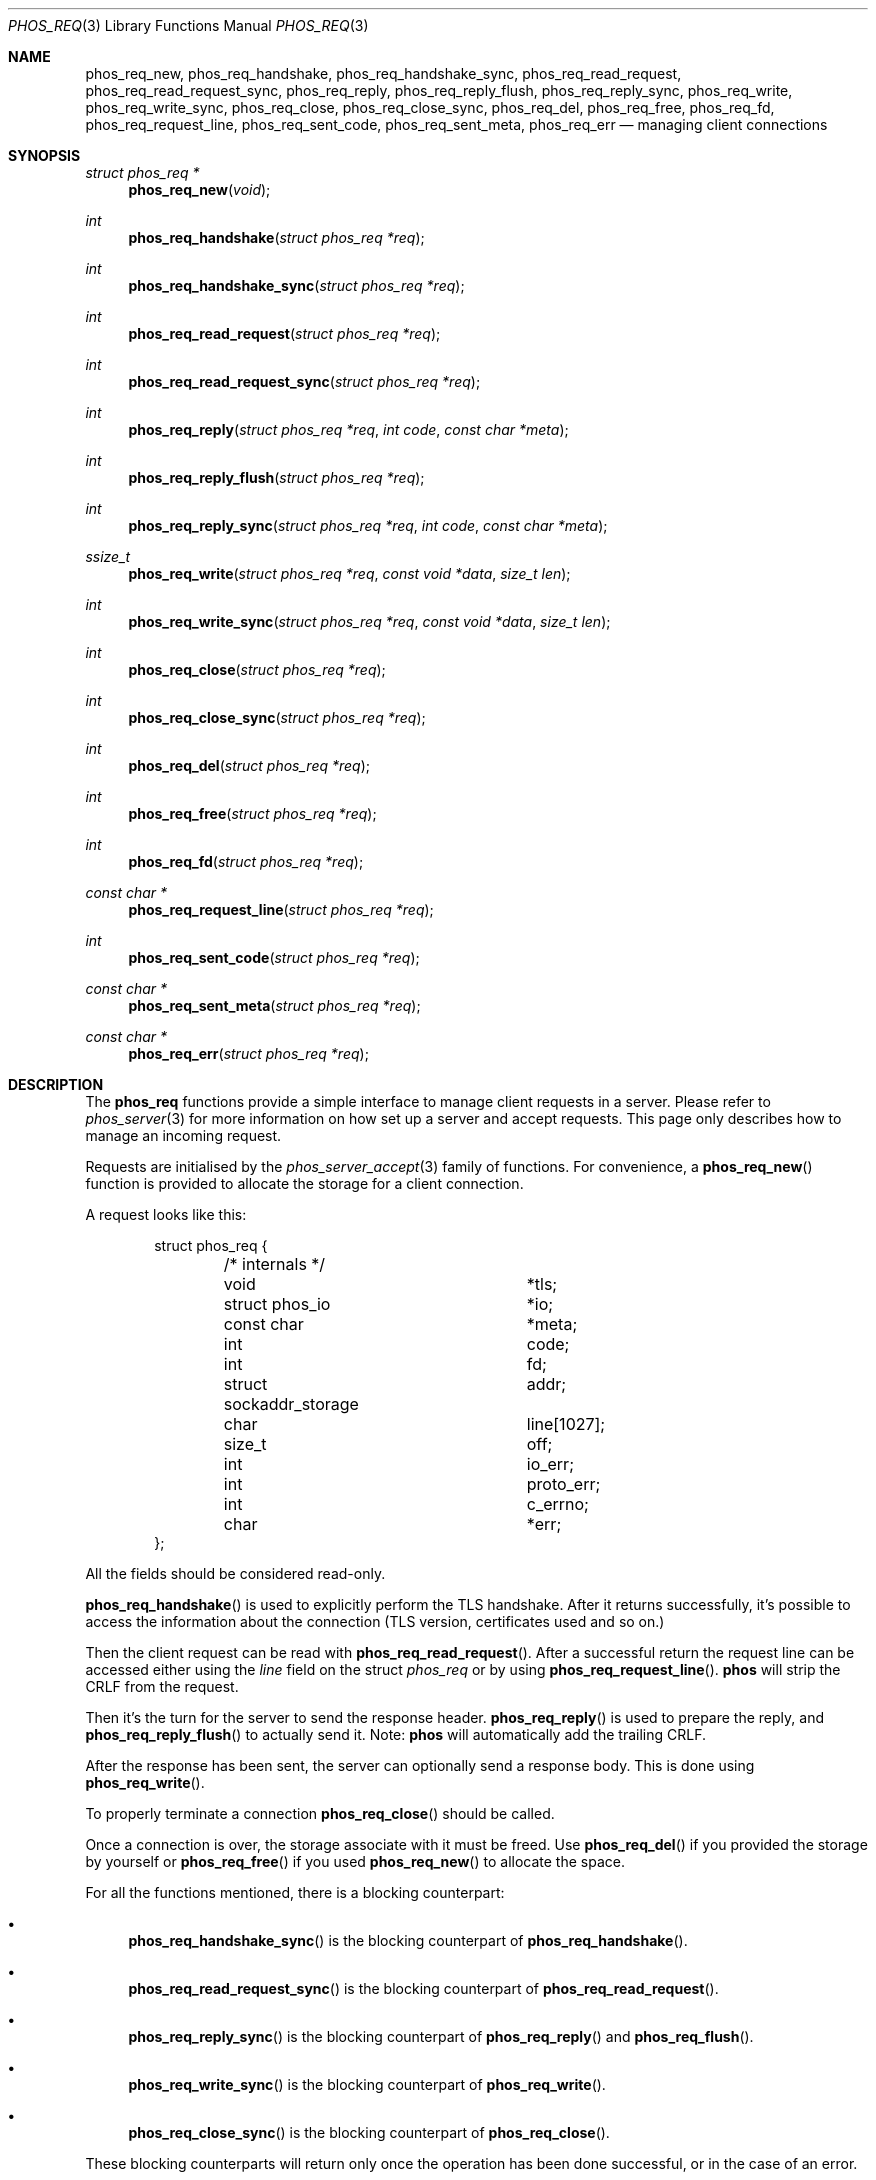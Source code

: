 .\" Copyright (c) 2021 Omar Polo <op@omarpolo.com>
.\"
.\" Permission to use, copy, modify, and distribute this software for any
.\" purpose with or without fee is hereby granted, provided that the above
.\" copyright notice and this permission notice appear in all copies.
.\"
.\" THE SOFTWARE IS PROVIDED "AS IS" AND THE AUTHOR DISCLAIMS ALL WARRANTIES
.\" WITH REGARD TO THIS SOFTWARE INCLUDING ALL IMPLIED WARRANTIES OF
.\" MERCHANTABILITY AND FITNESS. IN NO EVENT SHALL THE AUTHOR BE LIABLE FOR
.\" ANY SPECIAL, DIRECT, INDIRECT, OR CONSEQUENTIAL DAMAGES OR ANY DAMAGES
.\" WHATSOEVER RESULTING FROM LOSS OF USE, DATA OR PROFITS, WHETHER IN AN
.\" ACTION OF CONTRACT, NEGLIGENCE OR OTHER TORTIOUS ACTION, ARISING OUT OF
.\" OR IN CONNECTION WITH THE USE OR PERFORMANCE OF THIS SOFTWARE.
.Dd $Mdocdate: April 12 2021$
.Dt PHOS_REQ 3
.Os
.Sh NAME
.Nm phos_req_new ,
.Nm phos_req_handshake ,
.Nm phos_req_handshake_sync ,
.Nm phos_req_read_request ,
.Nm phos_req_read_request_sync ,
.Nm phos_req_reply ,
.Nm phos_req_reply_flush ,
.Nm phos_req_reply_sync ,
.Nm phos_req_write ,
.Nm phos_req_write_sync ,
.Nm phos_req_close ,
.Nm phos_req_close_sync ,
.Nm phos_req_del ,
.Nm phos_req_free ,
.Nm phos_req_fd ,
.Nm phos_req_request_line ,
.Nm phos_req_sent_code ,
.Nm phos_req_sent_meta ,
.Nm phos_req_err
.Nd managing client connections
.Sh SYNOPSIS
.Ft struct phos_req *
.Fn phos_req_new "void"
.Ft int
.Fn phos_req_handshake "struct phos_req *req"
.Ft int
.Fn phos_req_handshake_sync "struct phos_req *req"
.Ft int
.Fn phos_req_read_request "struct phos_req *req"
.Ft int
.Fn phos_req_read_request_sync "struct phos_req *req"
.Ft int
.Fn phos_req_reply "struct phos_req *req" "int code" "const char *meta"
.Ft int
.Fn phos_req_reply_flush "struct phos_req *req"
.Ft int
.Fn phos_req_reply_sync "struct phos_req *req" "int code" "const char *meta"
.Ft ssize_t
.Fn phos_req_write "struct phos_req *req" "const void *data" "size_t len"
.Ft int
.Fn phos_req_write_sync "struct phos_req *req" "const void *data" "size_t len"
.Ft int
.Fn phos_req_close "struct phos_req *req"
.Ft int
.Fn phos_req_close_sync "struct phos_req *req"
.Ft int
.Fn phos_req_del "struct phos_req *req"
.Ft int
.Fn phos_req_free "struct phos_req *req"
.Ft int
.Fn phos_req_fd "struct phos_req *req"
.Ft const char *
.Fn phos_req_request_line "struct phos_req *req"
.Ft int
.Fn phos_req_sent_code "struct phos_req *req"
.Ft const char *
.Fn phos_req_sent_meta "struct phos_req *req"
.Ft const char *
.Fn phos_req_err "struct phos_req *req"
.Sh DESCRIPTION
The
.Nm phos_req
functions provide a simple interface to manage client requests in a
server.
Please refer to
.Xr phos_server 3
for more information on how set up a server and accept requests.
This page only describes how to manage an incoming request.
.Pp
Requests are initialised by the
.Xr phos_server_accept 3
family of functions.
For convenience, a
.Fn phos_req_new
function is provided to allocate the storage for a client connection.
.Pp
A request looks like this:
.Bd -literal -offset indent
struct phos_req {
	/* internals */
	void			*tls;
	struct phos_io		*io;
	const char		*meta;
	int			 code;

	int			 fd;
	struct sockaddr_storage	 addr;
	char			 line[1027];
	size_t			 off;

	int			 io_err;
	int			 proto_err;
	int			 c_errno;
	char			*err;
};
.Ed
.Pp
All the fields should be considered read-only.
.Pp
.Fn phos_req_handshake
is used to explicitly perform the TLS handshake.
After it returns successfully, it's possible to access the information
about the connection (TLS version, certificates used and so on.)
.Pp
Then the client request can be read with
.Fn phos_req_read_request .
After a successful return the request line can be accessed either
using the
.Va line
field on the struct
.Vt phos_req
or by using
.Fn phos_req_request_line .
.Nm phos
will strip the CRLF from the request.
.Pp
Then it's the turn for the server to send the response header.
.Fn phos_req_reply
is used to prepare the reply, and
.Fn phos_req_reply_flush
to actually send it.
Note:
.Nm phos
will automatically add the trailing CRLF.
.Pp
After the response has been sent, the server can optionally send a
response body.
This is done using
.Fn phos_req_write .
.Pp
To properly terminate a connection
.Fn phos_req_close
should be called.
.Pp
Once a connection is over, the storage associate with it must be freed.
Use
.Fn phos_req_del
if you provided the storage by yourself or
.Fn phos_req_free
if you used
.Fn phos_req_new
to allocate the space.
.Pp
For all the functions mentioned, there is a blocking counterpart:
.Bl -bullet
.It
.Fn phos_req_handshake_sync
is the blocking counterpart of
.Fn phos_req_handshake .
.It
.Fn phos_req_read_request_sync
is the blocking counterpart of
.Fn phos_req_read_request .
.It
.Fn phos_req_reply_sync
is the blocking counterpart of
.Fn phos_req_reply
and
.Fn phos_req_flush .
.It
.Fn phos_req_write_sync
is the blocking counterpart of
.Fn phos_req_write .
.It
.Fn phos_req_close_sync
is the blocking counterpart of
.Fn phos_req_close .
.El
.Pp
These blocking counterparts will return only once the operation has
been done successful, or in the case of an error.
.Sh THREAD SAFETY
The
.Nm phos_req
interface is thread-safe and lock-free internally, but the following
restriction applies:
Two different threads must not call functions one the same
.Fa req .
If they want to do that, all calls must be protected by a mutex around
the struct.
.Pp
It is generally not a problem since the main point of the asynchronous
handling of client requests is to multiplex more of them within a
single thread of control.
.Sh RETURN VALUES
.Fn phos_req_new
returns NULL if it wasn't able to allocate the space.
.Pp
.Fn phos_req_handshake ,
.Fn phos_req_handshake_sync ,
.Fn phos_req_read_request ,
.Fn phos_req_read_request_sync ,
.Fn phos_req_reply ,
.Fn phos_req_reply_flush ,
.Fn phos_req_reply_sync ,
.Fn phos_req_close ,
.Fn phos_req_close_sync
return -1 on error, 0 on EOF, 1 on success.
.Pp
.Fn phos_req_write ,
.Fn phos_req_write_sync
return -1 on error, 0 on EOF or the number of bytes written.
.Fn phos_req_write_sync
in particular will always return the exact same number of bytes
requested, if an error doesn't occur.
.Pp
In addition,
.Fn phos_req_handshake ,
.Fn phos_req_read_request ,
.Fn phos_req_reply_flush ,
.Fn phos_req_write ,
and
.Fn phos_req_close
can also return two special values:
.Bl -tag -offset indent -width PHOS_WANT_WRITE
.It Dv PHOS_WANT_READ
The underlying file descriptor needs to be readable in order to
continue.
.It Dv PHOS_WANT_WRITE
The underlying file descriptor needs to be writeable in order to
continue.
.El
.Pp
The same function call should be repeated when the required condition
has been met.
.Sh EXAMPLES
The following example shows how handle a request in a blocking manner:
.Bd -literal -indent offset
void
handle_request(struct phos_req *req)
{
	const char *str;

	if (phos_req_handshake_sync(req) == -1)
		goto end;
	if (phos_req_read_request_sync(&req) == -1)
		goto end;

	printf("GET %s\\n", req->line);

	/* do something sensible with the request */

	if (phos_req_reply_sync(req, 20, "text/gemini") == -1)
		goto end;

	str = "# hello, world\\n";
	if (phos_req_write_sync(req, str, strlen(str)) == -1)
		goto end;

end:
	phos_req_close_sync(req);
	phos_req_del(req);
}
.Ed
.Pp
The following is the same, except that it uses the
.Xr event 3
library to monitor the socket file descriptor.
.Bd -literal -indent offset
#include <event.h>

void
handle_request(struct phos_req *req)
{
	event_once(req->fd, EV_READ, do_handshake, req, NULL);
}

void
do_handshake(int fd, short ev, void *data)
{
	struct phos_req *req = data;

	switch (phos_req_handshake(req)) {
	case -1:
		phos_req_del(req);
		return;
	case PHOS_WANT_READ:
		event_once(fd, EV_READ, do_handshake, req, NULL);
		return;
	case PHOS_WANT_WRITE:
		event_once(fd, EV_WRITE, do_handshake, req, NULL);
		return;
	}

	printf("handshake done\\n");
	read_request(fd, 0, req);
}

void
read_request(int fd, short ev, void *data)
{
	struct phos_req	*req = data;
	const char	*str;

	switch (phos_req_read_request(req)) {
	case 0:
		close_request(fd, 0, req);
		return;
	case -1:
		phos_req_del(req);
		return;
	case PHOS_WANT_READ:
		event_once(fd, EV_READ, read_request, req, NULL);
		return;
	case PHOS_WANT_WRITE:
		event_once(fd, EV_WRITE, read_request, req, NULL);
		return;
	}

	printf("GET %s\\n", req->line);

	/*
	 * assuming phos_req_flush and phos_req_write can complete.
	 * a real-world example should loop on phos_req_flush and
	 * phos_req_write until they're done.
	 */

	phos_req_reply(req, 20, "text/gemini");
	phos_req_reply_flush(req);

	str = "# hello, world\\n";
	phos_req_write(req, str, strlen(str));
	close_request(fd, 0, req);
}

void
close_request(int fd, short ev, void *data)
{
	struct phos_req	*req = data;

	switch (phos_req_close(req)) {
	case PHOS_WANT_READ:
		event_once(fd, EV_READ, close_request, req, NULL);
		return;
	case PHOS_WANT_WRITE:
		event_once(fd, EV_WRITE, close_request, req, NULL);
		return;
	}

	phos_req_del(req);
}
.Ed
.Sh SEE ALSO
.Xr phos_client 3 ,
.Xr phos_io 3 ,
.Xr phos_uri 3
.Sh AUTHORS
.An Omar Polo Aq Mt phos@omarpolo.com
.Sh CAVEATS
The
.Fn phos_req_err
and the
.Va err
field of the
.Nm phos_req
struct must no be freed by the application, or a double free error
will corru.
The pointer will become invalid when the next error occurs, so if the
application needs the message at a later time, it has to copy the
string before calling the next
.Nm phos_req
function.
